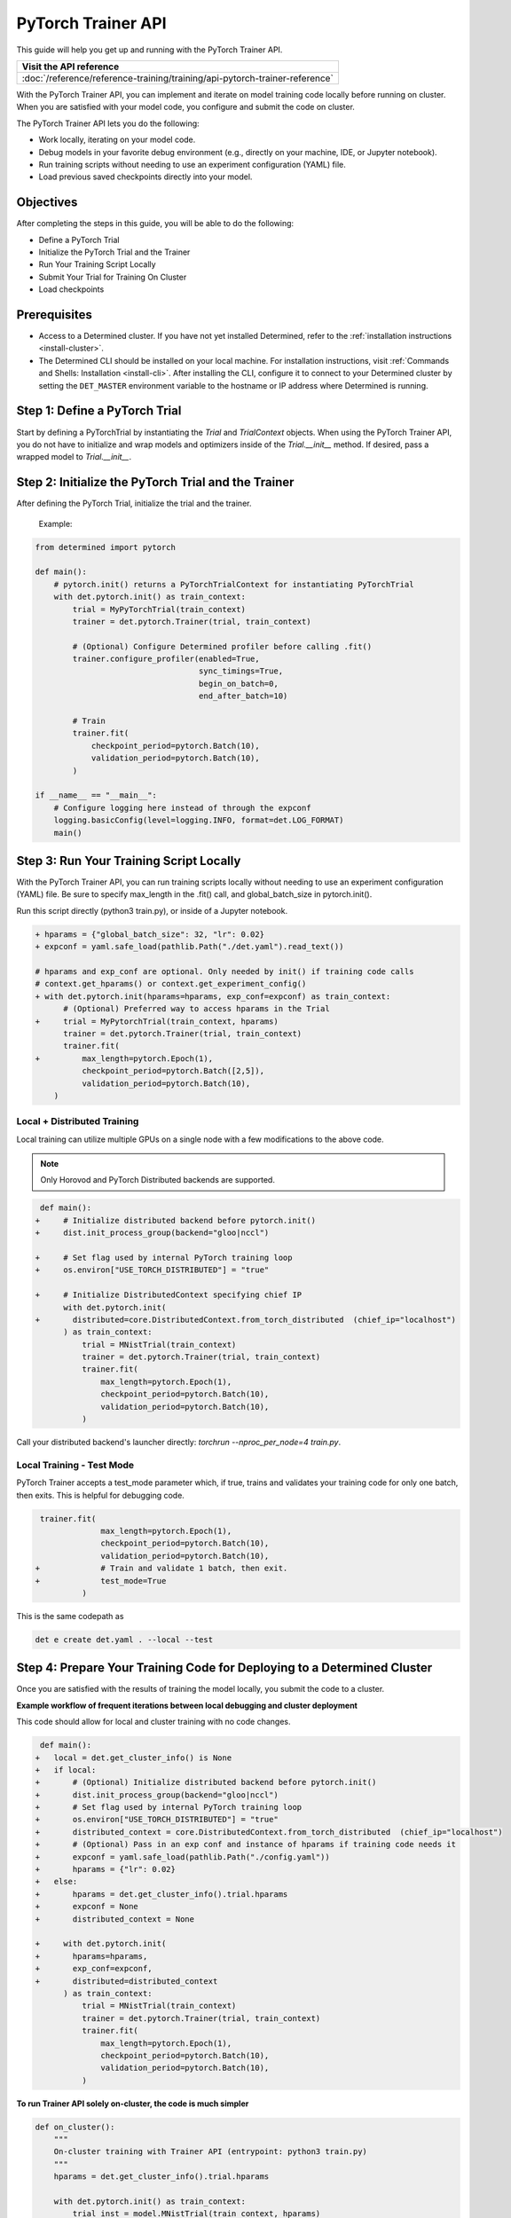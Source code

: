 .. _pytorch-trainer-guide:

#####################
 PyTorch Trainer API
#####################

This guide will help you get up and running with the PyTorch Trainer API.

+-----------------------------------------------------------------------------+
| Visit the API reference                                                     |
+=============================================================================+
| :doc:`/reference/reference-training/training/api-pytorch-trainer-reference` |
+-----------------------------------------------------------------------------+

With the PyTorch Trainer API, you can implement and iterate on model training code locally before
running on cluster. When you are satisfied with your model code, you configure and submit the code
on cluster.

The PyTorch Trainer API lets you do the following:

-  Work locally, iterating on your model code.
-  Debug models in your favorite debug environment (e.g., directly on your machine, IDE, or Jupyter
   notebook).
-  Run training scripts without needing to use an experiment configuration (YAML) file.
-  Load previous saved checkpoints directly into your model.

************
 Objectives
************

After completing the steps in this guide, you will be able to do the following:

-  Define a PyTorch Trial
-  Initialize the PyTorch Trial and the Trainer
-  Run Your Training Script Locally
-  Submit Your Trial for Training On Cluster
-  Load checkpoints

***************
 Prerequisites
***************

-  Access to a Determined cluster. If you have not yet installed Determined, refer to the
   :ref:`installation instructions <install-cluster>`.

-  The Determined CLI should be installed on your local machine. For installation instructions,
   visit :ref:`Commands and Shells: Installation <install-cli>`. After installing the CLI, configure
   it to connect to your Determined cluster by setting the ``DET_MASTER`` environment variable to
   the hostname or IP address where Determined is running.

********************************
 Step 1: Define a PyTorch Trial
********************************

Start by defining a PyTorchTrial by instantiating the `Trial` and `TrialContext` objects. When using
the PyTorch Trainer API, you do not have to initialize and wrap models and optimizers inside of the
`Trial.__init__` method. If desired, pass a wrapped model to `Trial.__init__`.

..
   code::python

   class MyPyTorchTrial(pytorch.PyTorchTrial):
       def __init__(self, context: PyTorchTrialContext, hparams: Dict) -> None:
           self.context = context
           self.model = context.wrap_model(nn.Sequential(
               nn.Linear(9216, 128),
           ))
           self.optimizer = context.wrap_optimizer(torch.optim.Adadelta(
               self.model.parameters(), lr=hparams["lr"])
           )

       def train_batch(
               self, batch: pytorch.TorchData, epoch_idx: int, batch_idx: int
       ) -> Dict[str, torch.Tensor]:
           ...
           output = self.model(data)
           loss = torch.nn.functional.nll_loss(output, labels)

           self.context.backward(loss)
           self.context.step_optimizer(self.optimizer)

           return {"loss": loss}

       def evaluate_batch(self, batch: pytorch.TorchData) -> Dict[str, Any]:
           ...
           return {"validation_loss": validation_loss, "accuracy": accuracy}

       def build_training_data_loader(self) -> DataLoader:
           ...
           return DataLoader(train_set)

       def build_validation_data_loader(self) -> DataLoader:
           ...
           return DataLoader(validation_set)

******************************************************
 Step 2: Initialize the PyTorch Trial and the Trainer
******************************************************

After defining the PyTorch Trial, initialize the trial and the trainer.

   Example:

   ..
      code::python

      class MyUnion(schemas.UnionBase):
          _id = "..."
          _union_key = "type"

      @MyUnion.member("a")
      class MemberA(MyUnion):
          _id = "..."

.. code::

   from determined import pytorch

   def main():
       # pytorch.init() returns a PyTorchTrialContext for instantiating PyTorchTrial
       with det.pytorch.init() as train_context:
           trial = MyPyTorchTrial(train_context)
           trainer = det.pytorch.Trainer(trial, train_context)

           # (Optional) Configure Determined profiler before calling .fit()
           trainer.configure_profiler(enabled=True,
                                      sync_timings=True,
                                      begin_on_batch=0,
                                      end_after_batch=10)

           # Train
           trainer.fit(
               checkpoint_period=pytorch.Batch(10),
               validation_period=pytorch.Batch(10),
           )

   if __name__ == "__main__":
       # Configure logging here instead of through the expconf
       logging.basicConfig(level=logging.INFO, format=det.LOG_FORMAT)
       main()

******************************************
 Step 3: Run Your Training Script Locally
******************************************

With the PyTorch Trainer API, you can run training scripts locally without needing to use an
experiment configuration (YAML) file. Be sure to specify max_length in the .fit() call, and
global_batch_size in pytorch.init().

Run this script directly (python3 train.py), or inside of a Jupyter notebook.

.. code::

   + hparams = {"global_batch_size": 32, "lr": 0.02}
   + expconf = yaml.safe_load(pathlib.Path("./det.yaml").read_text())

   # hparams and exp_conf are optional. Only needed by init() if training code calls
   # context.get_hparams() or context.get_experiment_config()
   + with det.pytorch.init(hparams=hparams, exp_conf=expconf) as train_context:
         # (Optional) Preferred way to access hparams in the Trial
   +     trial = MyPytorchTrial(train_context, hparams)
         trainer = det.pytorch.Trainer(trial, train_context)
         trainer.fit(
   +         max_length=pytorch.Epoch(1),
             checkpoint_period=pytorch.Batch([2,5]),
             validation_period=pytorch.Batch(10),
       )

Local + Distributed Training
============================

Local training can utilize multiple GPUs on a single node with a few modifications to the above
code.

.. note::

   Only Horovod and PyTorch Distributed backends are supported.

.. code::

    def main():
   +     # Initialize distributed backend before pytorch.init()
   +     dist.init_process_group(backend="gloo|nccl")

   +     # Set flag used by internal PyTorch training loop
   +     os.environ["USE_TORCH_DISTRIBUTED"] = "true"

   +     # Initialize DistributedContext specifying chief IP
         with det.pytorch.init(
   +       distributed=core.DistributedContext.from_torch_distributed  (chief_ip="localhost")
         ) as train_context:
             trial = MNistTrial(train_context)
             trainer = det.pytorch.Trainer(trial, train_context)
             trainer.fit(
                 max_length=pytorch.Epoch(1),
                 checkpoint_period=pytorch.Batch(10),
                 validation_period=pytorch.Batch(10),
             )

Call your distributed backend's launcher directly: `torchrun --nproc_per_node=4 train.py`.

Local Training - Test Mode
==========================

PyTorch Trainer accepts a test_mode parameter which, if true, trains and validates your training
code for only one batch, then exits. This is helpful for debugging code.

.. code::

    trainer.fit(
                 max_length=pytorch.Epoch(1),
                 checkpoint_period=pytorch.Batch(10),
                 validation_period=pytorch.Batch(10),
   +             # Train and validate 1 batch, then exit.
   +             test_mode=True
             )

This is the same codepath as

.. code:: bash

   det e create det.yaml . --local --test

**************************************************************************
 Step 4: Prepare Your Training Code for Deploying to a Determined Cluster
**************************************************************************

Once you are satisfied with the results of training the model locally, you submit the code to a
cluster.

**Example workflow of frequent iterations between local debugging and cluster deployment**

This code should allow for local and cluster training with no code changes.

.. code::

    def main():
   +   local = det.get_cluster_info() is None
   +   if local:
   +       # (Optional) Initialize distributed backend before pytorch.init()
   +       dist.init_process_group(backend="gloo|nccl")
   +       # Set flag used by internal PyTorch training loop
   +       os.environ["USE_TORCH_DISTRIBUTED"] = "true"
   +       distributed_context = core.DistributedContext.from_torch_distributed  (chief_ip="localhost")
   +       # (Optional) Pass in an exp conf and instance of hparams if training code needs it
   +       expconf = yaml.safe_load(pathlib.Path("./config.yaml"))
   +       hparams = {"lr": 0.02}
   +   else:
   +       hparams = det.get_cluster_info().trial.hparams
   +       expconf = None
   +       distributed_context = None

   +     with det.pytorch.init(
   +       hparams=hparams,
   +       exp_conf=expconf,
   +       distributed=distributed_context
         ) as train_context:
             trial = MNistTrial(train_context)
             trainer = det.pytorch.Trainer(trial, train_context)
             trainer.fit(
                 max_length=pytorch.Epoch(1),
                 checkpoint_period=pytorch.Batch(10),
                 validation_period=pytorch.Batch(10),
             )

**To run Trainer API solely on-cluster, the code is much simpler**

.. code::

   def on_cluster():
       """
       On-cluster training with Trainer API (entrypoint: python3 train.py)
       """
       hparams = det.get_cluster_info().trial.hparams

       with det.pytorch.init() as train_context:
           trial_inst = model.MNistTrial(train_context, hparams)
           trainer = det.pytorch.Trainer(trial_inst, train_context)
           trainer.fit(
               max_length=pytorch.Epoch(1),
               checkpoint_period=pytorch.Batch(10),
               validation_period=pytorch.Batch(10),
           )

***************************************************
 Step 5: Submit Your Trial for Training on Cluster
***************************************************

To run your experiment on cluster, you'll need to create a YAML file. Your YAML file must contain
searcher configuration and entrypoint.

.. note::

   `global_batch_size` is required if `max_length` is configured in records

.. code::

   name: my_pytorch_trainer_trial
   hyperparameters:
     global_batch_size: 32
   searcher:
     name: single
     metric: validation_loss
     max_length:
       batches: 937
   resources:
     slots_per_trial: 8
   entrypoint: python3 -m determined.launch.torch_distributed python3 train.py

Submit the trial to the cluster:

.. code:: bash

   det e create det.yaml .

*****************************
 Step 6: Loading Checkpoints
*****************************

To load a checkpoint from a checkpoint saved using Trainer, you'll need to download the checkpoint
to a file directory and use an import helper method to import modules. You should instantiate your
loaded Trial with a ``CheckpointLoadContext``.

``det.import_from_path`` allows you to import from a specific directory and cleans up afterwards.
Even if you are importing identically-named files, you can import them as separate modules. This is
intended to help when you have, for example, a current model_def.py, but also import an older
model_def.py from a checkpoint into the same interpreter, without conflicts (so long as you import
them as different names, of course).

``CheckpointLoadContext`` is a special PyTorchTrialContext that can be used to load Trial classes
outside of normal training loops. It does not support any training features such as metrics
reporting or uploading checkpoints and is intended for use with the Trainer directly.

.. code::

   import determined as det
   from determined import pytorch
   from determined.experimental import client
       # Download checkpoint and load training code from checkpoint.
       path = client.get_checkpoint(CHECKPOINT_UUID)
       with det.import_from_path(path + "/code/"):
           import my_model_def

   # Create CheckpointLoadContext for instantiating trial.
   context = pytorch.CheckpointLoadContext()
   # Instantiate trial with context and any other args.
   my_trial = my_model_def.MyTrial(context, ...)

*********
 Summary
*********

By following the steps in this guide, you were able to iterate on and debug your model training code
locally before running on cluster.
